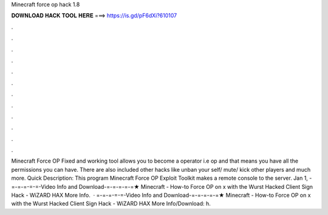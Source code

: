 Minecraft force op hack 1.8

𝐃𝐎𝐖𝐍𝐋𝐎𝐀𝐃 𝐇𝐀𝐂𝐊 𝐓𝐎𝐎𝐋 𝐇𝐄𝐑𝐄 ===> https://is.gd/pF6dXi?610107

.

.

.

.

.

.

.

.

.

.

.

.

Minecraft Force OP Fixed and working tool allows you to become a operator i.e op and that means you have all the permissions you can have. There are also included other hacks like unban your self/ mute/ kick other players and much more. Quick Description: This program Minecraft Force OP Exploit Toolkit makes a remote console to the server. Jan 1, - =-=-=-=-=-Video Info and Download-=-=-=-=-=★ Minecraft - How-to Force OP on x with the Wurst Hacked Client Sign Hack - WiZARD HAX More Info.  · =-=-=-=-=-Video Info and Download-=-=-=-=-=★ Minecraft - How-to Force OP on x with the Wurst Hacked Client Sign Hack - WiZARD HAX More Info/Download: h.